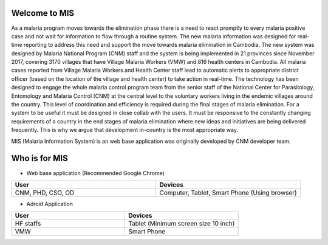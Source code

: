 Welcome to MIS
==============

.. image:: ../images/cnm.png
   :width: 100
   :align: center
   :alt: 'logo-cnm'

As a malaria program moves towards the elimination phase there is a need to react promptly to every malaria positive case and not wait for information to flow through a routine system. The new malaria information was designed for real-time reporting to address this need and support the move towards malaria elimination in Cambodia.
The new system was designed by Malaria National Program (CNM) staff and the system is being implemented in 21 provinces since November 2017, covering 3170 villages that have Village Malaria Workers (VMW) and 816 health centers in Cambodia. All malaria cases reported from Village Malaria Workers and Health Center staff lead to automatic alerts to appropriate district officer (based on the location of the village and health center) to take action in real-time.
The technology has been designed to engage the whole malaria control program team from the senior staff of the National Center for Parasitology, Entomology and Malaria Control (CNM) at the central level to the voluntary workers living in the endemic villages around the country. This level of coordination and efficiency is required during the final stages of malaria elimination.
For a system to be useful it must be designed in close collab with the users. It must be responsive to the constantly changing requirements of a country in the end stages of malaria elimination where new ideas and initiatives are being delivered frequently. This is why we argue that development in-country is the most appropriate way.

MIS (Malaria Information System) is an web base application was originally developed by CNM developer team.


Who is for MIS
==============

* Web base application (Recommended Google Chrome)

.. list-table::
   :widths: 50 50
   :header-rows: 1

   * - User
     - Devices
   * - CNM, PHD, CSO, OD
     - Computer, Tablet, Smart Phone (Using browser)

* Adroid Application

.. list-table::
   :widths: 50 50
   :header-rows: 1

   * - User
     - Devices
   * - HF staffs
     - Tablet (Minimum screen size 10 inch)
   * - VMW
     - Smart Phone